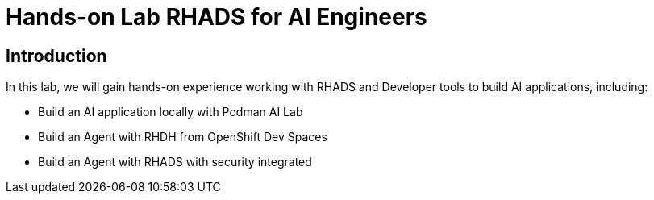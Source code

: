 = Hands-on Lab RHADS for AI Engineers

[#introduction]
== Introduction

In this lab, we will gain hands-on experience working with RHADS and Developer tools to build AI applications, including:

* Build an AI application locally with Podman AI Lab
* Build an Agent with RHDH from OpenShift Dev Spaces
* Build an Agent with RHADS with security integrated